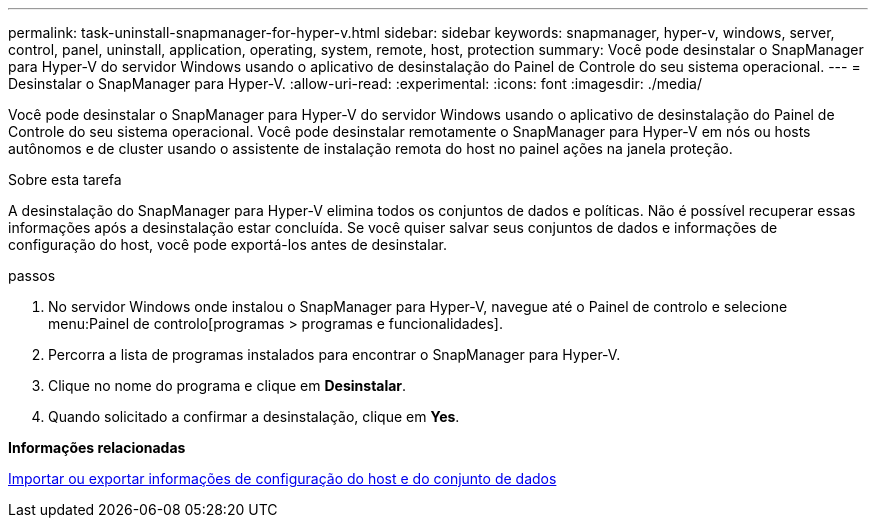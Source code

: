 ---
permalink: task-uninstall-snapmanager-for-hyper-v.html 
sidebar: sidebar 
keywords: snapmanager, hyper-v, windows, server, control, panel, uninstall, application, operating, system, remote, host, protection 
summary: Você pode desinstalar o SnapManager para Hyper-V do servidor Windows usando o aplicativo de desinstalação do Painel de Controle do seu sistema operacional. 
---
= Desinstalar o SnapManager para Hyper-V.
:allow-uri-read: 
:experimental: 
:icons: font
:imagesdir: ./media/


[role="lead"]
Você pode desinstalar o SnapManager para Hyper-V do servidor Windows usando o aplicativo de desinstalação do Painel de Controle do seu sistema operacional. Você pode desinstalar remotamente o SnapManager para Hyper-V em nós ou hosts autônomos e de cluster usando o assistente de instalação remota do host no painel ações na janela proteção.

.Sobre esta tarefa
A desinstalação do SnapManager para Hyper-V elimina todos os conjuntos de dados e políticas. Não é possível recuperar essas informações após a desinstalação estar concluída. Se você quiser salvar seus conjuntos de dados e informações de configuração do host, você pode exportá-los antes de desinstalar.

.passos
. No servidor Windows onde instalou o SnapManager para Hyper-V, navegue até o Painel de controlo e selecione menu:Painel de controlo[programas > programas e funcionalidades].
. Percorra a lista de programas instalados para encontrar o SnapManager para Hyper-V.
. Clique no nome do programa e clique em *Desinstalar*.
. Quando solicitado a confirmar a desinstalação, clique em *Yes*.


*Informações relacionadas*

xref:task-import-or-export-host-and-dataset-configuration-information.adoc[Importar ou exportar informações de configuração do host e do conjunto de dados]
